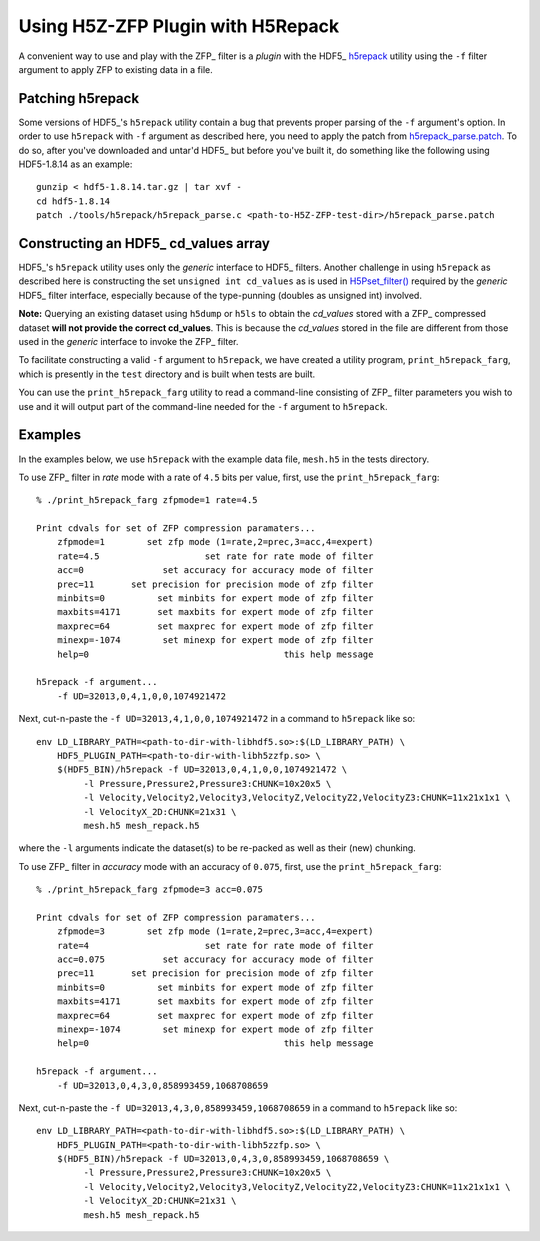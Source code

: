==================================
Using H5Z-ZFP Plugin with H5Repack
==================================
A convenient way to use and play with the ZFP_ filter is a *plugin* with
the HDF5_ `h5repack <https://support.hdfgroup.org/HDF5/doc/RM/Tools.html#Tools-Repack>`_
utility using the ``-f`` filter argument to apply ZFP to existing data in a file.

-----------------
Patching h5repack
-----------------
Some versions of HDF5_'s ``h5repack`` utility contain a bug that prevents
proper parsing of the ``-f`` argument's option. In order to use ``h5repack``
with ``-f`` argument as described here, you need to apply the patch from
`h5repack_parse.patch <https://github.com/LLNL/H5Z-ZFP/blob/master/test/h5repack_parse.patch>`_.
To do so, after you've downloaded and untar'd HDF5_ but before you've built
it, do something like the following using HDF5-1.8.14 as an example::

    gunzip < hdf5-1.8.14.tar.gz | tar xvf -
    cd hdf5-1.8.14
    patch ./tools/h5repack/h5repack_parse.c <path-to-H5Z-ZFP-test-dir>/h5repack_parse.patch

-------------------------------------
Constructing an HDF5_ cd_values array
-------------------------------------
HDF5_'s ``h5repack`` utility uses only the *generic* interface to HDF5_ filters.
Another challenge in using ``h5repack`` as described here is constructing the set
``unsigned int cd_values`` as is used in
`H5Pset_filter() <https://support.hdfgroup.org/HDF5/doc/RM/RM_H5P.html#Property-SetFilter>`_
required by the *generic* HDF5_ filter interface, especially because
of the type-punning (doubles as unsigned int) involved.

**Note:** Querying an existing dataset using ``h5dump`` or ``h5ls`` to obtain
the *cd_values* stored with a ZFP_ compressed dataset
**will not provide the correct cd_values**. This is because the *cd_values*
stored in the file are different from those used in the *generic* interface
to invoke the ZFP_ filter.

To facilitate constructing a valid ``-f`` argument to ``h5repack``, we have
created a utility program, ``print_h5repack_farg``, which is presently in the
``test`` directory and is built when tests are built.

You can use the ``print_h5repack_farg`` utility to read a command-line
consisting of ZFP_ filter parameters you wish to use and it will output
part of the command-line needed for the ``-f`` argument to ``h5repack``.

--------
Examples
--------

In the examples below, we use ``h5repack`` with the example data file,
``mesh.h5`` in the tests directory.

To use ZFP_ filter in *rate* mode with a rate of ``4.5`` bits per value,
first, use the ``print_h5repack_farg``::

    % ./print_h5repack_farg zfpmode=1 rate=4.5
    
    Print cdvals for set of ZFP compression paramaters...
        zfpmode=1        set zfp mode (1=rate,2=prec,3=acc,4=expert)
        rate=4.5                    set rate for rate mode of filter
        acc=0               set accuracy for accuracy mode of filter
        prec=11       set precision for precision mode of zfp filter
        minbits=0          set minbits for expert mode of zfp filter
        maxbits=4171       set maxbits for expert mode of zfp filter
        maxprec=64         set maxprec for expert mode of zfp filter
        minexp=-1074        set minexp for expert mode of zfp filter
        help=0                                     this help message

    h5repack -f argument...
        -f UD=32013,0,4,1,0,0,1074921472

Next, cut-n-paste the ``-f UD=32013,4,1,0,0,1074921472`` in a command
to ``h5repack`` like so::

    env LD_LIBRARY_PATH=<path-to-dir-with-libhdf5.so>:$(LD_LIBRARY_PATH) \
        HDF5_PLUGIN_PATH=<path-to-dir-with-libh5zzfp.so> \
        $(HDF5_BIN)/h5repack -f UD=32013,0,4,1,0,0,1074921472 \
             -l Pressure,Pressure2,Pressure3:CHUNK=10x20x5 \
             -l Velocity,Velocity2,Velocity3,VelocityZ,VelocityZ2,VelocityZ3:CHUNK=11x21x1x1 \
             -l VelocityX_2D:CHUNK=21x31 \
             mesh.h5 mesh_repack.h5

where the ``-l`` arguments indicate the dataset(s) to be re-packed as well
as their (new) chunking.

To use ZFP_ filter in *accuracy* mode with an accuracy of ``0.075``,
first, use the ``print_h5repack_farg``::

    % ./print_h5repack_farg zfpmode=3 acc=0.075
    
    Print cdvals for set of ZFP compression paramaters...
        zfpmode=3        set zfp mode (1=rate,2=prec,3=acc,4=expert)
        rate=4                      set rate for rate mode of filter
        acc=0.075           set accuracy for accuracy mode of filter
        prec=11       set precision for precision mode of zfp filter
        minbits=0          set minbits for expert mode of zfp filter
        maxbits=4171       set maxbits for expert mode of zfp filter
        maxprec=64         set maxprec for expert mode of zfp filter
        minexp=-1074        set minexp for expert mode of zfp filter
        help=0                                     this help message

    h5repack -f argument...
        -f UD=32013,0,4,3,0,858993459,1068708659

Next, cut-n-paste the ``-f UD=32013,4,3,0,858993459,1068708659`` in a command
to ``h5repack`` like so::

    env LD_LIBRARY_PATH=<path-to-dir-with-libhdf5.so>:$(LD_LIBRARY_PATH) \
        HDF5_PLUGIN_PATH=<path-to-dir-with-libh5zzfp.so> \
        $(HDF5_BIN)/h5repack -f UD=32013,0,4,3,0,858993459,1068708659 \
             -l Pressure,Pressure2,Pressure3:CHUNK=10x20x5 \
             -l Velocity,Velocity2,Velocity3,VelocityZ,VelocityZ2,VelocityZ3:CHUNK=11x21x1x1 \
             -l VelocityX_2D:CHUNK=21x31 \
             mesh.h5 mesh_repack.h5
